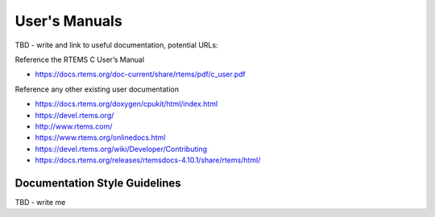 .. comment SPDX-License-Identifier: CC-BY-SA-4.0

.. COMMENT: COPYRIGHT (c) 2018.
.. COMMENT: RTEMS Foundation, The RTEMS Documentation Project


User's Manuals
**************

TBD - write and link to useful documentation, potential URLs:

Reference the RTEMS C User’s Manual

* https://docs.rtems.org/doc-current/share/rtems/pdf/c_user.pdf

Reference any other existing user documentation

* https://docs.rtems.org/doxygen/cpukit/html/index.html

* https://devel.rtems.org/

* http://www.rtems.com/

* https://www.rtems.org/onlinedocs.html

* https://devel.rtems.org/wiki/Developer/Contributing

* https://docs.rtems.org/releases/rtemsdocs-4.10.1/share/rtems/html/


Documentation Style Guidelines
==============================

TBD - write me
